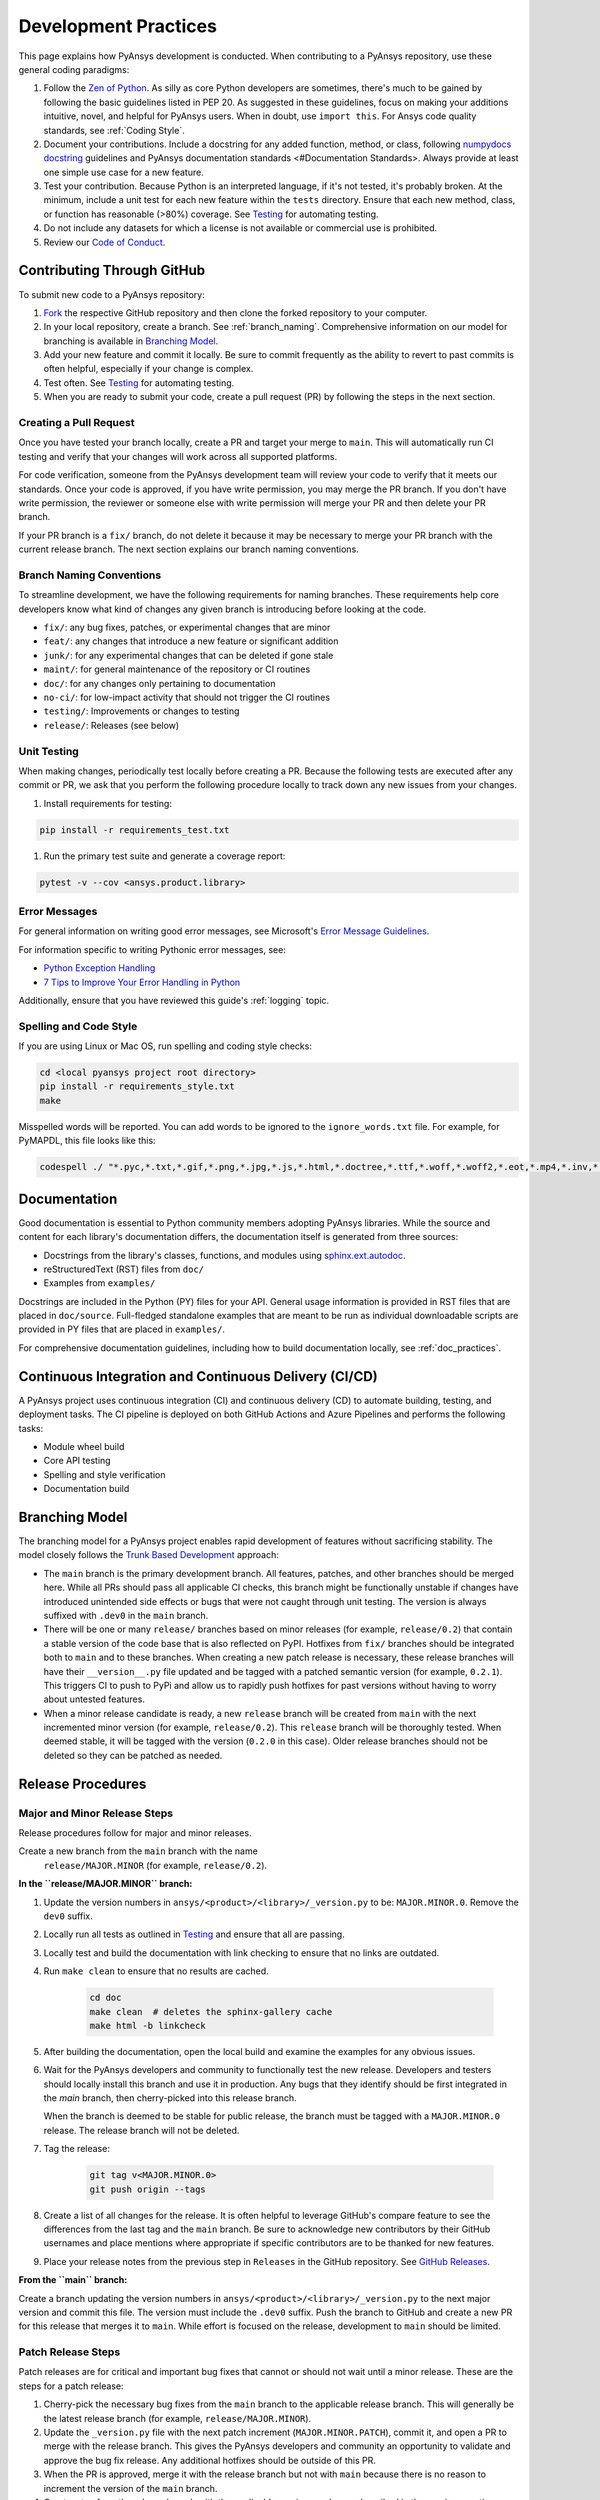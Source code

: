.. _development_practices:

Development Practices
=====================
This page explains how PyAnsys development is conducted. When
contributing to a PyAnsys repository, use these general
coding paradigms:

#. Follow the `Zen of Python <https://www.python.org/dev/peps/pep-0020/>`__.
   As silly as core Python developers are sometimes, there's much to be
   gained by following the basic guidelines listed in PEP 20. As suggested
   in these guidelines, focus on making your additions intuitive, novel,
   and helpful for PyAnsys users. When in doubt, use ``import this``.
   For Ansys code quality standards, see :ref:`Coding Style`.

#. Document your contributions. Include a docstring for any added
   function, method, or class, following `numpydocs docstring <https://numpydoc.readthedocs.io/en/latest/format.html>`_
   guidelines and PyAnsys documentation standards <#Documentation Standards>.
   Always provide at least one simple use case for a new feature.

#. Test your contribution. Because Python is an interpreted language, if
   it's not tested, it's probably broken. At the minimum, include a unit
   test for each new feature within the ``tests`` directory. Ensure that
   each new method, class, or function has reasonable (>80%) coverage.
   See `Testing <#Testing>`__ for automating testing.

#. Do not include any datasets for which a license is not available
   or commercial use is prohibited.

#. Review our `Code of Conduct <https://github.com/pyansys/DPF-Core/blob/master/CODE_OF_CONDUCT.md>`_.

Contributing Through GitHub
---------------------------
To submit new code to a PyAnsys repository:

#. `Fork <https://docs.github.com/en/get-started/quickstart/fork-a-repo>`_
   the respective GitHub repository and then clone the forked repository
   to your computer.

#. In your local repository, create a branch. See :ref:`branch_naming`.
   Comprehensive information on our model for branching is available in
   `Branching Model <#Branching Model>`__.

#. Add your new feature and commit it locally. Be sure to commit
   frequently as the ability to revert to past commits is often helpful,
   especially if your change is complex.

#. Test often. See `Testing <#Testing>`__ for automating testing.

#. When you are ready to submit your code, create a pull request (PR)
   by following the steps in the next section.

Creating a Pull Request
~~~~~~~~~~~~~~~~~~~~~~~
Once you have tested your branch locally, create a PR and target your
merge to ``main``. This will automatically run CI testing and verify
that your changes will work across all supported platforms.

For code verification, someone from the PyAnsys development team will review your
code to verify that it meets our standards. Once your code is approved, if you
have write permission, you may merge the PR branch. If you don't have write
permission, the reviewer or someone else with write permission will merge your
PR and then delete your PR branch.

If your PR branch is a ``fix/`` branch, do not delete it because it may be necessary to
merge your PR branch with the current release branch. The next section explains our
branch naming conventions.

.. _branch_naming:

Branch Naming Conventions
~~~~~~~~~~~~~~~~~~~~~~~~~
To streamline development, we have the following requirements for naming
branches. These requirements help core developers know what kind of
changes any given branch is introducing before looking at the code.

-  ``fix/``: any bug fixes, patches, or experimental changes that are
   minor
-  ``feat/``: any changes that introduce a new feature or significant
   addition
-  ``junk/``: for any experimental changes that can be deleted if gone
   stale
-  ``maint/``: for general maintenance of the repository or CI routines
-  ``doc/``: for any changes only pertaining to documentation
-  ``no-ci/``: for low-impact activity that should not trigger the CI
   routines
-  ``testing/``: Improvements or changes to testing
-  ``release/``: Releases (see below)

Unit Testing
~~~~~~~~~~~~
When making changes, periodically test locally before creating a PR.
Because the following tests are executed after any commit or PR, we
ask that you perform the following procedure locally to track down
any new issues from your changes.

#. Install requirements for testing:

.. code::

    pip install -r requirements_test.txt

#. Run the primary test suite and generate a coverage report:

.. code::

    pytest -v --cov <ansys.product.library>

Error Messages
~~~~~~~~~~~~~~
For general information on writing good error messages, see Microsoft's
`Error Message Guidelines <https://docs.microsoft.com/en-us/windows/win32/debug/error-message-guidelines>`_.

For information specific to writing Pythonic error messages, see:

- `Python Exception Handling <https://www.codementor.io/@sheena/python-exception-handling-ogr0a41t7>`_
- `7 Tips to Improve Your Error Handling in Python <https://pybit.es/articles/pythonic-exceptions/>`_

Additionally, ensure that you have reviewed this guide's :ref:`logging` topic.

Spelling and Code Style
~~~~~~~~~~~~~~~~~~~~~~~
If you are using Linux or Mac OS, run spelling and coding style checks:

.. code::

    cd <local pyansys project root directory>
    pip install -r requirements_style.txt
    make

Misspelled words will be reported. You can add words to be ignored to
the ``ignore_words.txt`` file. For example, for PyMAPDL, this file looks
like this:

.. code::

    codespell ./ "*.pyc,*.txt,*.gif,*.png,*.jpg,*.js,*.html,*.doctree,*.ttf,*.woff,*.woff2,*.eot,*.mp4,*.inv,*.pickle,*.ipynb,flycheck*,./.git/*,./.hypothesis/*,*.yml,./doc/build/*,./doc/images/*,./dist/*,*~,.hypothesis*,./doc/source/examples/*,*cover,*.dat,*.mac,\#*,build,./docker/mapdl/v211,./factory/*,./ansys/mapdl/core/mapdl_functions.py,PKG-INFO" -I "ignore_words.txt"

Documentation
-------------
Good documentation is essential to Python community members adopting PyAnsys libraries.
While the source and content for each library's documentation differs, the documentation
itself is generated from three sources:

- Docstrings from the library's classes, functions, and modules using
  `sphinx.ext.autodoc <https://www.sphinx-doc.org/en/master/usage/extensions/autodoc.html>`_.
- reStructuredText (RST) files from ``doc/``
- Examples from ``examples/``

Docstrings are included in the Python (PY) files for your API. General usage information
is provided in RST files that are placed in ``doc/source``. Full-fledged standalone examples
that are meant to be run as individual downloadable scripts are provided in PY files that are
placed in ``examples/``.

For comprehensive documentation guidelines, including how to build documentation locally,
see :ref:`doc_practices`.

Continuous Integration and Continuous Delivery (CI/CD)
------------------------------------------------------

A PyAnsys project uses continuous integration (CI) and continuous delivery (CD)
to automate building, testing, and deployment tasks. The CI pipeline is
deployed on both GitHub Actions and Azure Pipelines and performs the following
tasks:

- Module wheel build
- Core API testing
- Spelling and style verification
- Documentation build

.. _branching_model:

Branching Model
---------------
The branching model for a PyAnsys project enables rapid development of
features without sacrificing stability. The model closely follows the
`Trunk Based Development <https://trunkbaseddevelopment.com/>`_ approach:

- The ``main`` branch is the primary development branch. All features,
  patches, and other branches should be merged here. While all PRs
  should pass all applicable CI checks, this branch might be functionally
  unstable if changes have introduced unintended side effects or bugs
  that were not caught through unit testing. The version is always suffixed
  with ``.dev0`` in the ``main`` branch.
- There will be one or many ``release/`` branches based on minor
  releases (for example, ``release/0.2``) that contain a stable version
  of the code base that is also reflected on PyPI. Hotfixes from
  ``fix/`` branches should be integrated both to ``main`` and to these
  branches. When creating a new patch release is necessary, these
  release branches will have their ``__version__.py`` file updated and
  be tagged with a patched semantic version (for example, ``0.2.1``).
  This triggers CI to push to PyPi and allow us to rapidly push hotfixes
  for past versions without having to worry about untested features.
- When a minor release candidate is ready, a new ``release`` branch will
  be created from ``main`` with the next incremented minor version
  (for example, ``release/0.2``). This ``release`` branch will be thoroughly
  tested. When deemed stable, it will be tagged with the version (``0.2.0``
  in this case). Older release branches should not be deleted so they can be
  patched as needed.

.. _release_procedures:

Release Procedures
------------------

Major and Minor Release Steps
~~~~~~~~~~~~~~~~~~~~~~~~~~~~~
Release procedures follow for major and minor releases.

Create a new branch from the ``main`` branch with the name
   ``release/MAJOR.MINOR`` (for example, ``release/0.2``).

**In the ``release/MAJOR.MINOR`` branch:**

#. Update the version numbers in ``ansys/<product>/<library>/_version.py`` to
   be: ``MAJOR.MINOR.0``. Remove the ``dev0`` suffix.

#. Locally run all tests as outlined in `Testing <#Testing>`_ and
   ensure that all are passing.

#. Locally test and build the documentation with link checking to
   ensure that no links are outdated.

#. Run ``make clean`` to ensure that no results are cached.

    .. code::

        cd doc
        make clean  # deletes the sphinx-gallery cache
        make html -b linkcheck

#. After building the documentation, open the local build and examine
   the examples for any obvious issues.

#. Wait for the PyAnsys developers and community to functionally test the new
   release. Developers and testers should locally install this branch and use it
   in production. Any bugs that they identify should be first integrated in the
   `main` branch, then cherry-picked into this release branch.

   When the branch is deemed to be stable for public release, the branch must be
   tagged with a ``MAJOR.MINOR.0`` release. The release branch will not be
   deleted.

#. Tag the release:

    .. code::

        git tag v<MAJOR.MINOR.0>
        git push origin --tags

#. Create a list of all changes for the release. It is often helpful
   to leverage GitHub's compare feature to see the differences from
   the last tag and the ``main`` branch. Be sure to acknowledge new
   contributors by their GitHub usernames and place mentions where
   appropriate if specific contributors are to be thanked for new
   features.

#. Place your release notes from the previous step in ``Releases``
   in the GitHub repository. See `GitHub Releases`_.

**From the ``main`` branch:**

Create a branch updating the version numbers in
``ansys/<product>/<library>/_version.py`` to the next major version and commit
this file. The version must include the ``.dev0`` suffix. Push the branch to
GitHub and create a new PR for this release that merges it to ``main``. While
effort is focused on the release, development to ``main`` should be limited.

.. _GitHub Releases: https://docs.github.com/en/github/administering-a-repository/releasing-projects-on-github/managing-releases-in-a-repository
.. _GitHub's compare feature: https://github.com/pyansys/pymapdl/compare


Patch Release Steps
~~~~~~~~~~~~~~~~~~~
Patch releases are for critical and important bug fixes that cannot or
should not wait until a minor release. These are the steps for a patch release:

#. Cherry-pick the necessary bug fixes from the ``main`` branch to the applicable
   release branch. This will generally be the latest release branch (for
   example, ``release/MAJOR.MINOR``).

#. Update the ``_version.py`` file with the next patch increment
   (``MAJOR.MINOR.PATCH``), commit it, and open a PR to merge with the
   release branch. This gives the PyAnsys developers and community
   an opportunity to validate and approve the bug fix release. Any
   additional hotfixes should be outside of this PR.

#. When the PR is approved, merge it with the release branch but not with
   ``main`` because there is no reason to increment the version of the
   ``main`` branch.

#. Create a tag from the release branch with the applicable version number
   as described in the previous section.

#. If deemed necessary, create and add release notes as described in the
   previous section.
